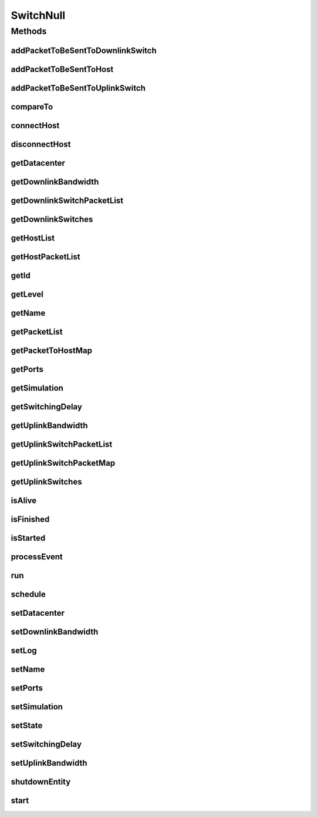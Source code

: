 .. java:import:: org.cloudbus.cloudsim.allocationpolicies VmAllocationPolicy

.. java:import:: org.cloudbus.cloudsim.core SimEntity

.. java:import:: org.cloudbus.cloudsim.core Simulation

.. java:import:: org.cloudbus.cloudsim.core.events SimEvent

.. java:import:: org.cloudbus.cloudsim.datacenters.network NetworkDatacenter

.. java:import:: org.cloudbus.cloudsim.hosts.network NetworkHost

.. java:import:: org.cloudbus.cloudsim.network HostPacket

.. java:import:: java.util Collections

.. java:import:: java.util List

.. java:import:: java.util Map

SwitchNull
==========

.. java:package:: org.cloudbus.cloudsim.network.switches
   :noindex:

.. java:type:: final class SwitchNull implements Switch

   A class that implements the Null Object Design Pattern for \ :java:ref:`Switch`\  class.

   :author: Manoel Campos da Silva Filho

   **See also:** :java:ref:`Switch.NULL`

Methods
-------
addPacketToBeSentToDownlinkSwitch
^^^^^^^^^^^^^^^^^^^^^^^^^^^^^^^^^

.. java:method:: @Override public void addPacketToBeSentToDownlinkSwitch(Switch downlinkSwitch, HostPacket packet)
   :outertype: SwitchNull

addPacketToBeSentToHost
^^^^^^^^^^^^^^^^^^^^^^^

.. java:method:: @Override public void addPacketToBeSentToHost(NetworkHost host, HostPacket packet)
   :outertype: SwitchNull

addPacketToBeSentToUplinkSwitch
^^^^^^^^^^^^^^^^^^^^^^^^^^^^^^^

.. java:method:: @Override public void addPacketToBeSentToUplinkSwitch(Switch uplinkSwitch, HostPacket packet)
   :outertype: SwitchNull

compareTo
^^^^^^^^^

.. java:method:: @Override public int compareTo(SimEntity o)
   :outertype: SwitchNull

connectHost
^^^^^^^^^^^

.. java:method:: @Override public void connectHost(NetworkHost host)
   :outertype: SwitchNull

disconnectHost
^^^^^^^^^^^^^^

.. java:method:: @Override public boolean disconnectHost(NetworkHost host)
   :outertype: SwitchNull

getDatacenter
^^^^^^^^^^^^^

.. java:method:: @Override public NetworkDatacenter getDatacenter()
   :outertype: SwitchNull

getDownlinkBandwidth
^^^^^^^^^^^^^^^^^^^^

.. java:method:: @Override public double getDownlinkBandwidth()
   :outertype: SwitchNull

getDownlinkSwitchPacketList
^^^^^^^^^^^^^^^^^^^^^^^^^^^

.. java:method:: @Override public List<HostPacket> getDownlinkSwitchPacketList(Switch s)
   :outertype: SwitchNull

getDownlinkSwitches
^^^^^^^^^^^^^^^^^^^

.. java:method:: @Override public List<Switch> getDownlinkSwitches()
   :outertype: SwitchNull

getHostList
^^^^^^^^^^^

.. java:method:: @Override public List<NetworkHost> getHostList()
   :outertype: SwitchNull

getHostPacketList
^^^^^^^^^^^^^^^^^

.. java:method:: @Override public List<HostPacket> getHostPacketList(NetworkHost host)
   :outertype: SwitchNull

getId
^^^^^

.. java:method:: @Override public int getId()
   :outertype: SwitchNull

getLevel
^^^^^^^^

.. java:method:: @Override public int getLevel()
   :outertype: SwitchNull

getName
^^^^^^^

.. java:method:: @Override public String getName()
   :outertype: SwitchNull

getPacketList
^^^^^^^^^^^^^

.. java:method:: @Override public List<HostPacket> getPacketList()
   :outertype: SwitchNull

getPacketToHostMap
^^^^^^^^^^^^^^^^^^

.. java:method:: @Override public Map<NetworkHost, List<HostPacket>> getPacketToHostMap()
   :outertype: SwitchNull

getPorts
^^^^^^^^

.. java:method:: @Override public int getPorts()
   :outertype: SwitchNull

getSimulation
^^^^^^^^^^^^^

.. java:method:: @Override public Simulation getSimulation()
   :outertype: SwitchNull

getSwitchingDelay
^^^^^^^^^^^^^^^^^

.. java:method:: @Override public double getSwitchingDelay()
   :outertype: SwitchNull

getUplinkBandwidth
^^^^^^^^^^^^^^^^^^

.. java:method:: @Override public double getUplinkBandwidth()
   :outertype: SwitchNull

getUplinkSwitchPacketList
^^^^^^^^^^^^^^^^^^^^^^^^^

.. java:method:: @Override public List<HostPacket> getUplinkSwitchPacketList(Switch s)
   :outertype: SwitchNull

getUplinkSwitchPacketMap
^^^^^^^^^^^^^^^^^^^^^^^^

.. java:method:: @Override public Map<Switch, List<HostPacket>> getUplinkSwitchPacketMap()
   :outertype: SwitchNull

getUplinkSwitches
^^^^^^^^^^^^^^^^^

.. java:method:: @Override public List<Switch> getUplinkSwitches()
   :outertype: SwitchNull

isAlive
^^^^^^^

.. java:method:: @Override public boolean isAlive()
   :outertype: SwitchNull

isFinished
^^^^^^^^^^

.. java:method:: @Override public boolean isFinished()
   :outertype: SwitchNull

isStarted
^^^^^^^^^

.. java:method:: @Override public boolean isStarted()
   :outertype: SwitchNull

processEvent
^^^^^^^^^^^^

.. java:method:: @Override public void processEvent(SimEvent ev)
   :outertype: SwitchNull

run
^^^

.. java:method:: @Override public void run()
   :outertype: SwitchNull

schedule
^^^^^^^^

.. java:method:: @Override public void schedule(SimEntity dest, double delay, int tag)
   :outertype: SwitchNull

setDatacenter
^^^^^^^^^^^^^

.. java:method:: @Override public void setDatacenter(NetworkDatacenter datacenter)
   :outertype: SwitchNull

setDownlinkBandwidth
^^^^^^^^^^^^^^^^^^^^

.. java:method:: @Override public void setDownlinkBandwidth(double downlinkBandwidth)
   :outertype: SwitchNull

setLog
^^^^^^

.. java:method:: @Override public void setLog(boolean log)
   :outertype: SwitchNull

setName
^^^^^^^

.. java:method:: @Override public SimEntity setName(String newName) throws IllegalArgumentException
   :outertype: SwitchNull

setPorts
^^^^^^^^

.. java:method:: @Override public void setPorts(int ports)
   :outertype: SwitchNull

setSimulation
^^^^^^^^^^^^^

.. java:method:: @Override public SimEntity setSimulation(Simulation simulation)
   :outertype: SwitchNull

setState
^^^^^^^^

.. java:method:: @Override public SimEntity setState(State state)
   :outertype: SwitchNull

setSwitchingDelay
^^^^^^^^^^^^^^^^^

.. java:method:: @Override public void setSwitchingDelay(double switchingDelay)
   :outertype: SwitchNull

setUplinkBandwidth
^^^^^^^^^^^^^^^^^^

.. java:method:: @Override public void setUplinkBandwidth(double uplinkBandwidth)
   :outertype: SwitchNull

shutdownEntity
^^^^^^^^^^^^^^

.. java:method:: @Override public void shutdownEntity()
   :outertype: SwitchNull

start
^^^^^

.. java:method:: @Override public void start()
   :outertype: SwitchNull

